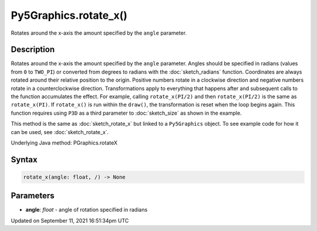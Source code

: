 Py5Graphics.rotate_x()
======================

Rotates around the x-axis the amount specified by the ``angle`` parameter.

Description
-----------

Rotates around the x-axis the amount specified by the ``angle`` parameter. Angles should be specified in radians (values from ``0`` to ``TWO_PI``) or converted from degrees to radians with the :doc:`sketch_radians` function. Coordinates are always rotated around their relative position to the origin. Positive numbers rotate in a clockwise direction and negative numbers rotate in a counterclockwise direction. Transformations apply to everything that happens after and subsequent calls to the function accumulates the effect. For example, calling ``rotate_x(PI/2)`` and then ``rotate_x(PI/2)`` is the same as ``rotate_x(PI)``. If ``rotate_x()`` is run within the ``draw()``, the transformation is reset when the loop begins again. This function requires using ``P3D`` as a third parameter to :doc:`sketch_size` as shown in the example.

This method is the same as :doc:`sketch_rotate_x` but linked to a ``Py5Graphics`` object. To see example code for how it can be used, see :doc:`sketch_rotate_x`.

Underlying Java method: PGraphics.rotateX

Syntax
------

.. code:: python

    rotate_x(angle: float, /) -> None

Parameters
----------

* **angle**: `float` - angle of rotation specified in radians


Updated on September 11, 2021 16:51:34pm UTC


